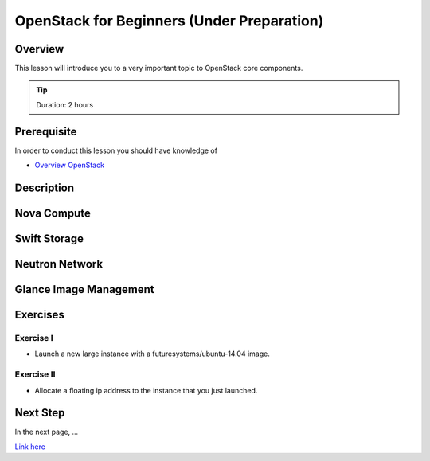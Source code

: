 OpenStack for Beginners (Under Preparation)
======================================================================

Overview
----------------------------------------------------------------------

This lesson will introduce you to a very important topic to OpenStack core
components.

.. tip:: Duration: 2 hours

Prerequisite
----------------------------------------------------------------------

In order to conduct this lesson you should have knowledge of

* `Overview OpenStack <overview_openstack.html>`_

Description
----------------------------------------------------------------------


Nova Compute
------------------------------------------------------------------------------

Swift Storage 
------------------------------------------------------------------------------

Neutron Network
------------------------------------------------------------------------------

Glance Image Management
------------------------------------------------------------------------------

  
Exercises
----------------------------------------------------------------------

Exercise I
^^^^^^^^^^^^^^^^^^

* Launch a new large instance with a futuresystems/ubuntu-14.04 image.

Exercise II
^^^^^^^^^^^^^^^^^^

* Allocate a floating ip address to the instance that you just launched.

Next Step
-----------

In the next page, ...

`Link here <link>`_

